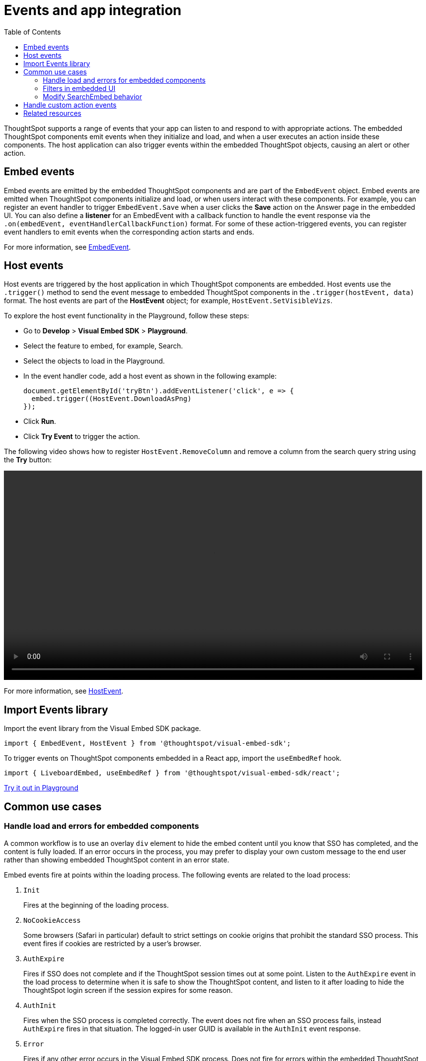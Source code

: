 = Events and app integration
:toc: true
:toclevels: 2

:page-title: Events and app integration
:page-pageid: events-app-integration
:page-description: Events allow the embedding application to send and receive messages from embedded ThoughtSpot components.

ThoughtSpot supports a range of events that your app can listen to and respond to with appropriate actions. The embedded ThoughtSpot components emit events when they initialize and load, and when a user executes an action inside these components. The host application can also trigger events within the embedded ThoughtSpot objects, causing an alert or other action.

[#embed-events]
== Embed events
Embed events are emitted by the embedded ThoughtSpot components and are part of the `EmbedEvent` object. Embed events are emitted when ThoughtSpot components initialize and load, or when users interact with these components. For example, you can register an event handler to trigger `EmbedEvent.Save` when a user clicks the *Save* action on the Answer page in the embedded UI. You can also define a *listener* for an EmbedEvent with a callback function to handle the event response via the `.on(embedEvent, eventHandlerCallbackFunction)` format.  For some of these action-triggered events, you can register event handlers to emit events when the corresponding action starts and ends.

For more information, see xref:EmbedEvent.adoc[EmbedEvent].

[#host-events]
== Host events

Host events are triggered by the host application in which ThoughtSpot components are embedded. Host events use the `.trigger()` method to send the event message to embedded ThoughtSpot components in the `.trigger(hostEvent, data)` format. The host events are part of the *HostEvent* object; for example, `HostEvent.SetVisibleVizs`.

To explore the host event functionality in the Playground, follow these steps:

* Go to *Develop* > *Visual Embed SDK* > *Playground*.
* Select the feature to embed, for example, Search.
* Select the objects to load in the Playground.
* In the event handler code, add a host event as shown in the following example:
+
[source,JavaScript]
----
document.getElementById('tryBtn').addEventListener('click', e => {
  embed.trigger((HostEvent.DownloadAsPng)
});
----
* Click *Run*.
* Click *Try Event* to trigger the action.

The following video shows how to register `HostEvent.RemoveColumn` and remove a column from the search query string using the *Try* button:

[div videoContainer]
--
video::./images/hostEvent.mp4[width=100%,options="autoplay,loop"]
--

For more information, see xref:HostEvent.adoc[HostEvent].

== Import Events library

Import the event library from the Visual Embed SDK package.

[source,JavaScript]
----
import { EmbedEvent, HostEvent } from '@thoughtspot/visual-embed-sdk';
----

To trigger events on ThoughtSpot components embedded in a React app, import the `useEmbedRef` hook.

[source,JavaScript]
----
import { LiveboardEmbed, useEmbedRef } from '@thoughtspot/visual-embed-sdk/react';
----

++++
<a href="{{previewPrefix}}/playground/search" id="preview-in-playground" target="_blank">Try it out in Playground</a>
</div>
++++

[#use-cases]
== Common use cases

=== Handle load and errors for embedded components

A common workflow is to use an overlay `div` element to hide the embed content until you know that SSO has completed, and the content is fully loaded. If an error occurs in the process, you may prefer to display your own custom message to the end user rather than showing embedded ThoughtSpot content in an error state.

Embed events fire at points within the loading process. The following events are related to the load process:

. `Init`
+
Fires at the beginning of the loading process.
. `NoCookieAccess`

+
Some browsers (Safari in particular) default to strict settings on cookie origins that prohibit the standard SSO process. This event fires if cookies are restricted by a user's browser.

. `AuthExpire`
+
Fires if SSO does not complete and if the ThoughtSpot session times out at some point. Listen to the `AuthExpire` event in the load process to determine when it is safe to show the ThoughtSpot content, and listen to it after loading to hide the ThoughtSpot login screen if the session expires for some reason.

. `AuthInit` 
+
Fires when the SSO process is completed correctly. The event does not fire when an SSO process fails, instead `AuthExpire` fires in that situation. The logged-in user GUID is available in the `AuthInit` event response.

. `Error` 

+
Fires if any other error occurs in the Visual Embed SDK process. Does not fire for errors within the embedded ThoughtSpot content

. `Load`
+
Fires as soon as the area for embedding is created, not when the content has begun or finished loading.

. `Data`
+
Fires only on `SearchEmbed` components. Does not fire on a `LiveboardEmbed` component.

. `LiveboardRendered`
+
Fires only on `LiveboardEmbed` components when the Liveboard or visualization container loads.

`AuthExpire` and `AuthInit` can be used together to determine if the SSO process is completed correctly. To determine if `AuthExpire` is firing because SSO did not complete or if the ThoughtSpot session has timed out, you can set a variable to act as a flag to determine if SSO is completed. When `AuthInit` fires, set the flag to *true*. You can also associate a callback function to `AuthExpire` to look up the flag to determine which state change has caused the `AuthExpire` event to fire. In the following example, the `tsLoggedIn` flag is set to indicate the SSO login state. 

[source,JavaScript]
----
// Instantiate class for embedding a Liveboard
const embed = new LiveboardEmbed("#thoughtspot-embed", {
    liveboardId: '<Liveboard-guid>',
});
let tsLoggedIn = false;
embed
    .on(EmbedEvent.Init, showLoader)
    .on(EmbedEvent.NoCookieAccess, showCookieSettingsMsg)
    .on(EmbedEvent.AuthInit, (response) => {
        // Set that AuthInit has fired
        tsLoggedIn = true;
        // authInit returns object -> {type: 'authInit', data: {userGuid: <guid>} } }
        let userGUID = response.data.userGuid;
    })
    .on(EmbedEvent.AuthExpire, (response) => {
        // Handle if session dies while content shows
        if (tsLoggedIn == true) {
            tsSessionTimeoutCleanup();
        } else {
            // Display custom message if SSO issues
            showSSOFailedMsg();
        }
    })
    .on(EmbedEvent.Error, showGenericErrorMsg)
    .on(EmbedEvent.LiveboardRendered, hideLoader)
    .render()
----

=== Filters in embedded UI
xref:runtime-filters.adoc[Runtime filters] can be set programmatically before loading the embedded ThoughtSpot content in the `options` object set in the `LiveboardEmbed` component constructor.

Runtime filters can be updated after load time by triggering the `HostEvent.UpdateRuntimeFilters` event. You can build the filter UI in the embedding app, which triggers the `UpdateRuntimeFilters` event when changed or with the click of an `apply` button.

==== Filtering from selection
Filtering from a selection on a chart or table can be implemented by combining the `EmbedEvent.VizPointClick` or `EmbedEvent.VizPointDoubleClick` events with the `HostEvent.UpdateRuntimeFilters` event.

The callback function from the `VizPointClick` event will need to read the response, parse out the attributes from the response that will be sent to the Runtime Filters, and then send the attributes and their target fields in the format used by `UpdateRuntimeFilters`.

==== ThoughtSpot filters overview
ThoughtSpot Liveboards have four levels of filters. 

Row-level security (RLS) rules::
Tied to the logged-in user and their group memberships. Completely secure and cannot be altered by the logged-in user.
Runtime filters::
Set via the Visual Embed SDK or URL parameters. Runtime filters do not display as UI filter components.
Answer filters::
Established via the search definition, not visible as UI filter components on a Liveboard, but can be viewed in **Explore** or *Edit* modes.
Liveboard filters::
Visible as UI components at the top of a Liveboard, affecting all visualizations on the Liveboard.

=== Modify SearchEmbed behavior
The `hideResults` parameter in the options object of a `SearchEmbed` constructor blocks the *GO* button from displaying the chart or table results. When this option is *true*, you can listen to the `QueryChanged` event to perform actions based on the user's interaction within the `SearchEmbed` component.

==== SearchEmbed Events
There are several events that fire only on the SearchEmbed component:

* `DataSourceSelected`
+
Fires when a change occurs in the data sources, including the initial load of the `SearchEmbed` component. Can be used to hide a loader screen. Return object contains an array of the selected column GUIDs (accessible using `LOGICAL_COLUMN` type within metadata REST API commands).

* `QueryChanged`
+
Fires when a change occurs in the search bar, including the initial load of the `SearchEmbed` component. The returned object includes a `data.search` property with the TML search query from the search box.

[#customAction]
== Handle custom action events

If you have added a xref:customize-actions-menu.adoc[custom action] set as a xref:custom-actions-callback.adoc[callback action], you must register an event handler to send data in a payload when the custom action is triggered:

[source,JavaScript]
----
searchEmbed.on(EmbedEvent.customAction, payload => {
    const data = payload.data;
    if (data.id === 'show-data') {
        console.log('Custom Action event:', data.embedAnswerData);
    }
})
----

[source,JavaScript]
----
liveboardEmbed.on(EmbedEvent.CustomAction, (payload) => {
     if (payload.data.id === 'show-data') {
      const showActionId = 'show-data';
          if (payload.id === showActionId \|\| payload.data.id === showActionId) {
               showData(payload);
          }
      })
----

== Related resources

* For a complete list of event types, see xref:EmbedEvent.adoc[EmbedEvent] and xref:HostEvent.adoc[HostEvent] SDK documentation.
* For information about triggering events on React components, see xref:embed-ts-react-app.adoc[Embed ThoughtSpot in a React app].
